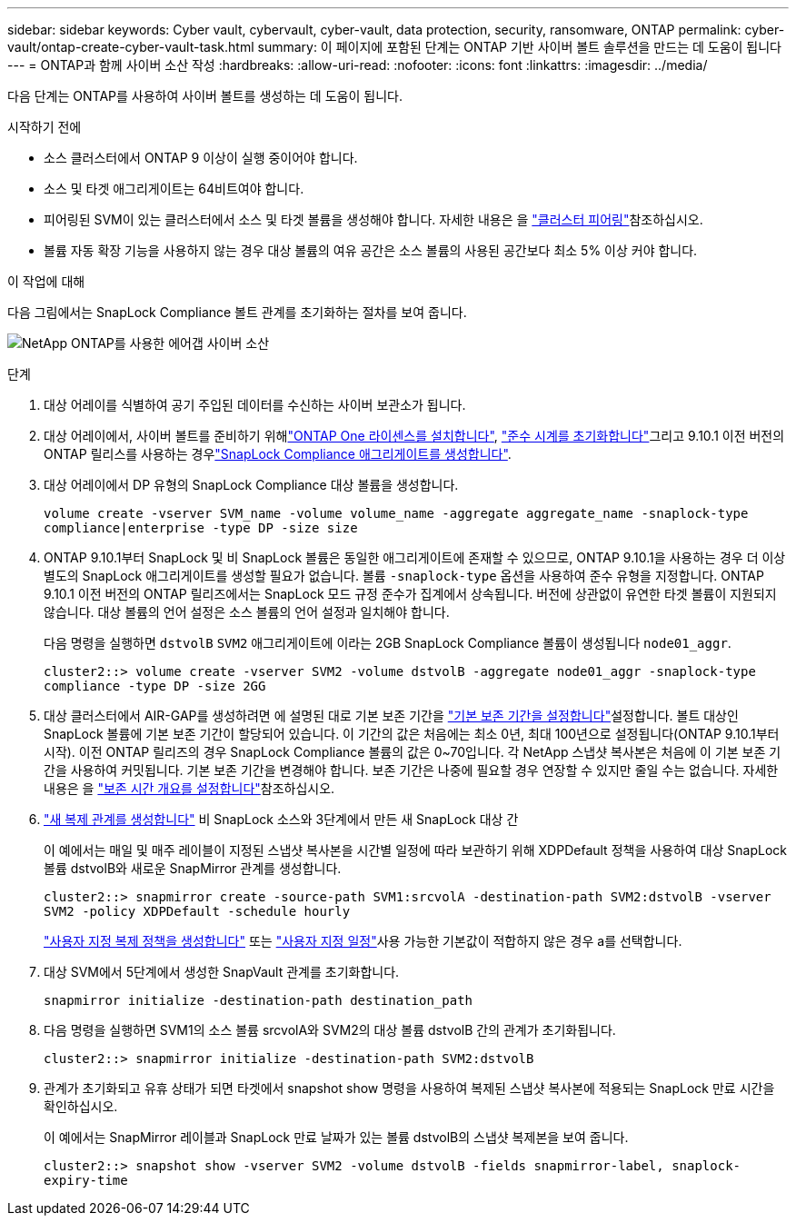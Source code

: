 ---
sidebar: sidebar 
keywords: Cyber vault, cybervault, cyber-vault, data protection, security, ransomware, ONTAP 
permalink: cyber-vault/ontap-create-cyber-vault-task.html 
summary: 이 페이지에 포함된 단계는 ONTAP 기반 사이버 볼트 솔루션을 만드는 데 도움이 됩니다 
---
= ONTAP과 함께 사이버 소산 작성
:hardbreaks:
:allow-uri-read: 
:nofooter: 
:icons: font
:linkattrs: 
:imagesdir: ../media/


[role="lead"]
다음 단계는 ONTAP를 사용하여 사이버 볼트를 생성하는 데 도움이 됩니다.

.시작하기 전에
* 소스 클러스터에서 ONTAP 9 이상이 실행 중이어야 합니다.
* 소스 및 타겟 애그리게이트는 64비트여야 합니다.
* 피어링된 SVM이 있는 클러스터에서 소스 및 타겟 볼륨을 생성해야 합니다. 자세한 내용은 을 link:https://docs.netapp.com/us-en/ontap/peering/index.html["클러스터 피어링"^]참조하십시오.
* 볼륨 자동 확장 기능을 사용하지 않는 경우 대상 볼륨의 여유 공간은 소스 볼륨의 사용된 공간보다 최소 5% 이상 커야 합니다.


.이 작업에 대해
다음 그림에서는 SnapLock Compliance 볼트 관계를 초기화하는 절차를 보여 줍니다.

image:ontap-cyber-vault-air-gap.png["NetApp ONTAP를 사용한 에어갭 사이버 소산"]

.단계
. 대상 어레이를 식별하여 공기 주입된 데이터를 수신하는 사이버 보관소가 됩니다.
. 대상 어레이에서, 사이버 볼트를 준비하기 위해link:https://docs.netapp.com/us-en/ontap/system-admin/install-license-task.html["ONTAP One 라이센스를 설치합니다"^], link:https://docs.netapp.com/us-en/ontap/snaplock/initialize-complianceclock-task.html["준수 시계를 초기화합니다"^]그리고 9.10.1 이전 버전의 ONTAP 릴리스를 사용하는 경우link:https://docs.netapp.com/us-en/ontap/snaplock/create-snaplock-aggregate-task.html["SnapLock Compliance 애그리게이트를 생성합니다"^].
. 대상 어레이에서 DP 유형의 SnapLock Compliance 대상 볼륨을 생성합니다.
+
`volume create -vserver SVM_name -volume volume_name -aggregate aggregate_name -snaplock-type compliance|enterprise -type DP -size size`

. ONTAP 9.10.1부터 SnapLock 및 비 SnapLock 볼륨은 동일한 애그리게이트에 존재할 수 있으므로, ONTAP 9.10.1을 사용하는 경우 더 이상 별도의 SnapLock 애그리게이트를 생성할 필요가 없습니다. 볼륨 `-snaplock-type` 옵션을 사용하여 준수 유형을 지정합니다. ONTAP 9.10.1 이전 버전의 ONTAP 릴리즈에서는 SnapLock 모드 규정 준수가 집계에서 상속됩니다. 버전에 상관없이 유연한 타겟 볼륨이 지원되지 않습니다. 대상 볼륨의 언어 설정은 소스 볼륨의 언어 설정과 일치해야 합니다.
+
다음 명령을 실행하면 `dstvolB` `SVM2` 애그리게이트에 이라는 2GB SnapLock Compliance 볼륨이 생성됩니다 `node01_aggr`.

+
`cluster2::> volume create -vserver SVM2 -volume dstvolB -aggregate node01_aggr -snaplock-type compliance -type DP -size 2GG`

. 대상 클러스터에서 AIR-GAP를 생성하려면 에 설명된 대로 기본 보존 기간을 link:https://docs.netapp.com/us-en/ontap/snaplock/set-default-retention-period-task.html["기본 보존 기간을 설정합니다"^]설정합니다. 볼트 대상인 SnapLock 볼륨에 기본 보존 기간이 할당되어 있습니다. 이 기간의 값은 처음에는 최소 0년, 최대 100년으로 설정됩니다(ONTAP 9.10.1부터 시작). 이전 ONTAP 릴리즈의 경우 SnapLock Compliance 볼륨의 값은 0~70입니다. 각 NetApp 스냅샷 복사본은 처음에 이 기본 보존 기간을 사용하여 커밋됩니다. 기본 보존 기간을 변경해야 합니다. 보존 기간은 나중에 필요할 경우 연장할 수 있지만 줄일 수는 없습니다. 자세한 내용은 을 link:https://docs.netapp.com/us-en/ontap/snaplock/set-retention-period-task.html["보존 시간 개요를 설정합니다"^]참조하십시오.
. link:https://docs.netapp.com/us-en/ontap/data-protection/create-replication-relationship-task.html["새 복제 관계를 생성합니다"^] 비 SnapLock 소스와 3단계에서 만든 새 SnapLock 대상 간
+
이 예에서는 매일 및 매주 레이블이 지정된 스냅샷 복사본을 시간별 일정에 따라 보관하기 위해 XDPDefault 정책을 사용하여 대상 SnapLock 볼륨 dstvolB와 새로운 SnapMirror 관계를 생성합니다.

+
`cluster2::> snapmirror create -source-path SVM1:srcvolA -destination-path SVM2:dstvolB -vserver SVM2 -policy XDPDefault -schedule hourly`

+
link:https://docs.netapp.com/us-en/ontap/data-protection/create-custom-replication-policy-concept.html["사용자 지정 복제 정책을 생성합니다"^] 또는 link:https://docs.netapp.com/us-en/ontap/data-protection/create-replication-job-schedule-task.html["사용자 지정 일정"^]사용 가능한 기본값이 적합하지 않은 경우 a를 선택합니다.

. 대상 SVM에서 5단계에서 생성한 SnapVault 관계를 초기화합니다.
+
`snapmirror initialize -destination-path destination_path`

. 다음 명령을 실행하면 SVM1의 소스 볼륨 srcvolA와 SVM2의 대상 볼륨 dstvolB 간의 관계가 초기화됩니다.
+
`cluster2::> snapmirror initialize -destination-path SVM2:dstvolB`

. 관계가 초기화되고 유휴 상태가 되면 타겟에서 snapshot show 명령을 사용하여 복제된 스냅샷 복사본에 적용되는 SnapLock 만료 시간을 확인하십시오.
+
이 예에서는 SnapMirror 레이블과 SnapLock 만료 날짜가 있는 볼륨 dstvolB의 스냅샷 복제본을 보여 줍니다.

+
`cluster2::> snapshot show -vserver SVM2 -volume dstvolB -fields snapmirror-label, snaplock-expiry-time`


